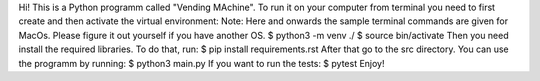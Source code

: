 Hi! This is a Python programm called "Vending MAchine".
To run it on your computer from terminal you need to first create and then activate the virtual environment:
Note: Here and onwards the sample terminal commands are given for MacOs. Please figure it out yourself if you have another OS. 
$ python3 -m venv ./
$ source bin/activate
Then you need install the required libraries. To do that, run:
$ pip install requirements.rst
After that go to the src directory. You can use the programm by running:
$ python3 main.py
If you want to run the tests:
$ pytest
Enjoy!
